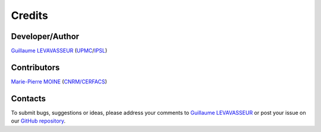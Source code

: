 .. _credits:


Credits
=======

Developer/Author
****************

`Guillaume LEVAVASSEUR <glipsl@ipsl.fr>`_ (`UPMC <http://www.upmc.fr/>`_/`IPSL <https://www.ipsl.fr/>`_)

Contributors
************

`Marie-Pierre MOINE <marie-pierre.moine@cerfacs.fr>`_ (`CNRM/CERFACS <http://www.umr-cnrm.fr/>`_)

Contacts
********

To submit bugs, suggestions or ideas, please address your comments to `Guillaume LEVAVASSEUR <glipsl@ipsl.fr>`_
or post your issue on our `GitHub repository <https://github.com/Prodiguer/XIOFileChecker/issues>`_.
